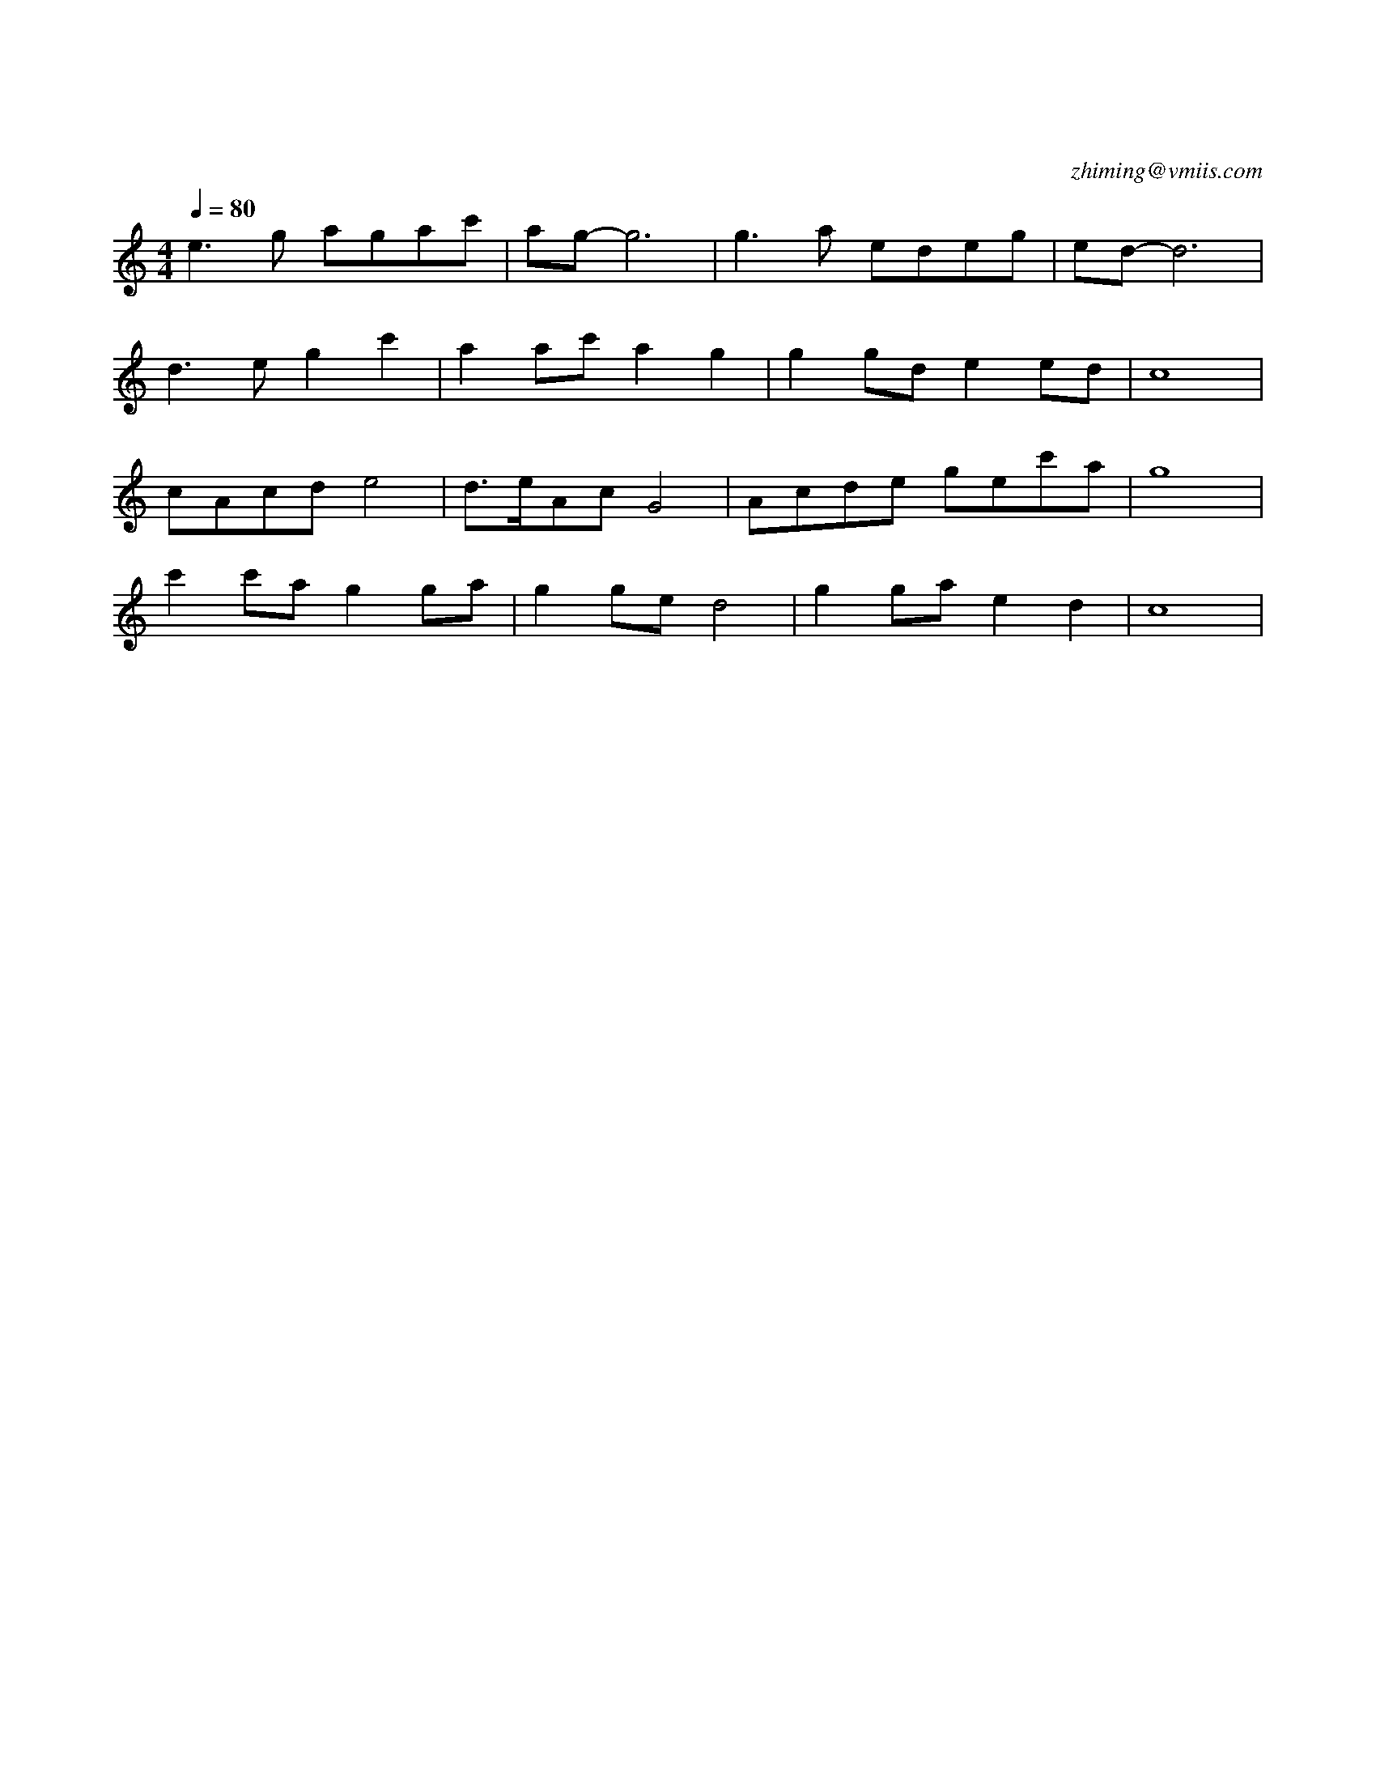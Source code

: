 X:1
T:小城故事
C:zhiming@vmiis.com
M:4/4
L:1/8
Q:1/4=80
K:C
V:1
%%MIDI program 26
e2>g2 agac'|ag-g6|g2>a2 edeg|ed-d6|
d2>e2g2c'2|a2ac' a2g2|g2gd e2ed|c8|
cAcd e4|d>eAcG4|Acde gec'a|g8|
c'2c'a g2ga|g2ge d4|g2ga e2d2|c8|
